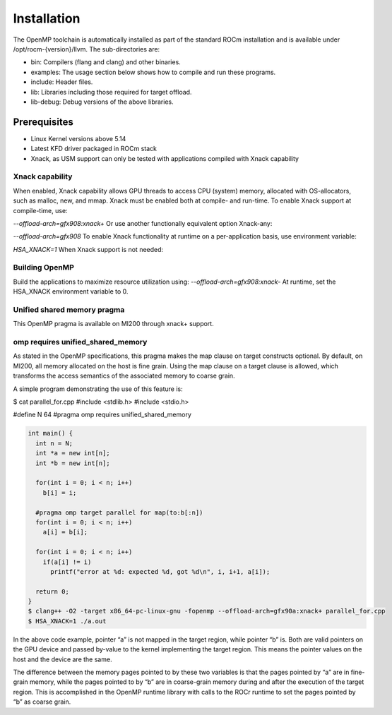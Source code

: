 .. meta::
  :description: Install OpenMP
  :keywords: install, openmp, llvm, aomp, AMD, ROCm


**************
Installation
**************
The OpenMP toolchain is automatically installed as part of the standard ROCm installation and is available under /opt/rocm-{version}/llvm. The sub-directories are:

* bin: Compilers (flang and clang) and other binaries.
* examples: The usage section below shows how to compile and run these programs.
* include: Header files.
* lib: Libraries including those required for target offload.
* lib-debug: Debug versions of the above libraries.

Prerequisites
----------------

* Linux Kernel versions above 5.14
* Latest KFD driver packaged in ROCm stack
* Xnack, as USM support can only be tested with applications compiled with Xnack capability

Xnack capability
=================

When enabled, Xnack capability allows GPU threads to access CPU (system) memory, allocated with OS-allocators, such as malloc, new, and mmap. Xnack must be enabled both at compile- and run-time. To enable Xnack support at compile-time, use:

`--offload-arch=gfx908:xnack+`
Or use another functionally equivalent option Xnack-any:

`--offload-arch=gfx908`
To enable Xnack functionality at runtime on a per-application basis, use environment variable:

`HSA_XNACK=1`
When Xnack support is not needed:

Building OpenMP
================

Build the applications to maximize resource utilization using:
`--offload-arch=gfx908:xnack-`
At runtime, set the HSA_XNACK environment variable to 0.

Unified shared memory pragma
==============================

This OpenMP pragma is available on MI200 through xnack+ support.

omp requires unified_shared_memory
====================================
As stated in the OpenMP specifications, this pragma makes the map clause on target constructs optional. By default, on MI200, all memory allocated on the host is fine grain. Using the map clause on a target clause is allowed, which transforms the access semantics of the associated memory to coarse grain.

A simple program demonstrating the use of this feature is:

$ cat parallel_for.cpp
#include <stdlib.h>
#include <stdio.h>

#define N 64
#pragma omp requires unified_shared_memory

.. code-block:: bash

    int main() {
      int n = N;
      int *a = new int[n];
      int *b = new int[n];
    
      for(int i = 0; i < n; i++)
        b[i] = i;
    
      #pragma omp target parallel for map(to:b[:n])
      for(int i = 0; i < n; i++)
        a[i] = b[i];
    
      for(int i = 0; i < n; i++)
        if(a[i] != i)
          printf("error at %d: expected %d, got %d\n", i, i+1, a[i]);
    
      return 0;
    }
    $ clang++ -O2 -target x86_64-pc-linux-gnu -fopenmp --offload-arch=gfx90a:xnack+ parallel_for.cpp
    $ HSA_XNACK=1 ./a.out

In the above code example, pointer “a” is not mapped in the target region, while pointer “b” is. Both are valid pointers on the GPU device and passed by-value to the kernel implementing the target region. This means the pointer values on the host and the device are the same.

The difference between the memory pages pointed to by these two variables is that the pages pointed by “a” are in fine-grain memory, while the pages pointed to by “b” are in coarse-grain memory during and after the execution of the target region. This is accomplished in the OpenMP runtime library with calls to the ROCr runtime to set the pages pointed by “b” as coarse grain.

